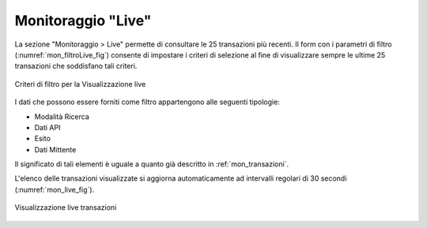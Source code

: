 .. _mon_live:

Monitoraggio "Live"
-------------------

La sezione "Monitoraggio > Live" permette di consultare le 25 transazioni più recenti.
Il form con i parametri di filtro (:numref:`mon_filtroLive_fig`) consente di impostare i criteri di selezione al fine di visualizzare sempre le ultime 25 transazioni che soddisfano tali criteri.

.. figure:: ../_figure_monitoraggio/FiltroLive.png
    :scale: 100%
    :align: center
    :name: mon_filtroLive_fig

    Criteri di filtro per la Visualizzazione live

I dati che possono essere forniti come filtro appartengono alle seguenti tipologie:

- Modalità Ricerca
- Dati API
- Esito
- Dati Mittente

Il significato di tali elementi è uguale a quanto già descritto in :ref:`mon_transazioni`.

L'elenco delle transazioni visualizzate si aggiorna automaticamente ad intervalli regolari di 30 secondi
(:numref:`mon_live_fig`).


.. figure:: ../_figure_monitoraggio/Live.png
    :scale: 100%
    :align: center
    :name: mon_live_fig

    Visualizzazione live transazioni